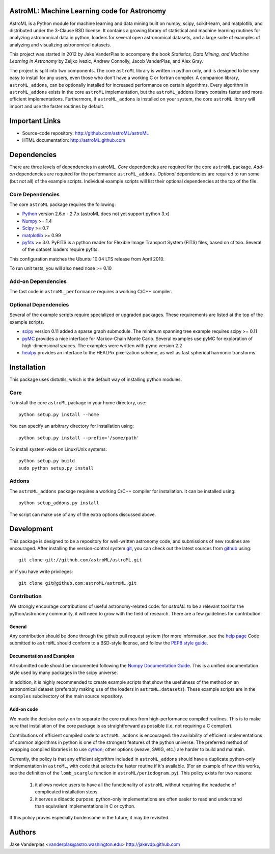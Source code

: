 AstroML: Machine Learning code for Astronomy
============================================

AstroML is a Python module for machine learning and data mining
built on numpy, scipy, scikit-learn, and matplotlib,
and distributed under the 3-Clause BSD license.
It contains a growing library of statistical and machine learning
routines for analyzing astronomical data in python, loaders for several open
astronomical datasets, and a large suite of examples of analyzing and
visualizing astronomical datasets.

This project was started in 2012 by Jake VanderPlas to accompany the book
*Statistics, Data Mining, and Machine Learning in Astronomy* by
Zeljko Ivezic, Andrew Connolly, Jacob VanderPlas, and Alex Gray.

The project is split into two components.  The core ``astroML`` library is
written in python only, and is designed to be very easy to install for
any users, even those who don't have a working C or fortran compiler.
A companion library, ``astroML_addons``, can be optionally installed for
increased performance on certain algorithms.  Every algorithm
in ``astroML_addons`` exists in the core ``astroML`` implementation, but the
``astroML_addons`` library contains faster and more efficient implementations.
Furthermore, if ``astroML_addons`` is installed on your system, the core
``astroML`` library will import and use the faster routines by default.


Important Links
===============
- Source-code repository: http://github.com/astroML/astroML
- HTML documentation: http://astroML.github.com


Dependencies
============
There are three levels of dependencies in astroML.  *Core* dependencies are
required for the core ``astroML`` package.  *Add-on* dependencies are required
for the performance ``astroML_addons``.  *Optional* dependencies are required
to run some (but not all) of the example scripts.  Individual example scripts
will list their optional dependencies at the top of the file.

Core Dependencies
-----------------
The core ``astroML`` package requires the following:

- `Python <http://python.org>`_ version 2.6.x - 2.7.x
  (astroML does not yet support python 3.x)
- `Numpy <http://numpy.scipy.org/>`_ >= 1.4
- `Scipy <http://www.scipy.org/>`_ >= 0.7
- `matplotlib <http://matplotlib.org/>`_ >= 0.99
- `pyfits <http://www.stsci.edu/institute/software_hardware/pyfits>`_ >= 3.0.
  PyFITS is a python reader for Flexible Image Transport
  System (FITS) files, based on cfitsio.  Several of the dataset loaders
  require pyfits.

This configuration matches the Ubuntu 10.04 LTS release from April 2010.

To run unit tests, you will also need nose >= 0.10

Add-on Dependencies
-------------------
The fast code in ``astroML_performance`` requires a working C/C++ compiler.

Optional Dependencies
---------------------
Several of the example scripts require specialized or upgraded packages.  These
requirements are listed at the top of the example scripts.

- `scipy <http://www.scipy.org>`_ version 0.11 added a sparse graph submodule.
  The minimum spanning tree example requires scipy >= 0.11
- `pyMC <http://pymc-devs.github.com/pymc/>`_
  provides a nice interface for Markov-Chain Monte Carlo.  Several examples
  use pyMC for exploration of high-dimensional spaces.  The examples
  were written with pymc version 2.2
- `healpy <https://github.com/healpy/healpy>`_ provides an interface to
  the HEALPix pixelization scheme, as well as fast spherical harmonic
  transforms.

Installation
============

This package uses distutils, which is the default way of installing python
modules.

Core
----
To install the core ``astroML`` package in your home directory, use::

  python setup.py install --home

You can specify an arbitrary directory for installation using::

  python setup.py install --prefix='/some/path'

To install system-wide on Linux/Unix systems::

  python setup.py build
  sudo python setup.py install

Addons
------
The ``astroML_addons`` package requires a working C/C++ compiler for
installation.  It can be installed using::

  python setup_addons.py install

The script can make use of any of the extra options discussed above.


Development
===========
This package is designed to be a repository for well-written astronomy code,
and submissions of new routines are encouraged.  After installing the
version-control system `git <http://git-scm.com/>`_, you can check out
the latest sources from `github <http://github.com>`_ using::

  git clone git://github.com/astroML/astroML.git

or if you have write privileges::

  git clone git@github.com:astroML/astroML.git

Contribution
------------
We strongly encourage contributions of useful astronomy-related code:
for `astroML` to be a relevant tool for the python/astronomy community,
it will need to grow with the field of research.  There are a few
guidelines for contribution:

General
~~~~~~~
Any contribution should be done through the github pull request system (for
more information, see the
`help page <https://help.github.com/articles/using-pull-requests>`_
Code submitted to ``astroML`` should conform to a BSD-style license,
and follow the `PEP8 style guide <http://www.python.org/dev/peps/pep-0008/>`_.

Documentation and Examples
~~~~~~~~~~~~~~~~~~~~~~~~~~
All submitted code should be documented following the
`Numpy Documentation Guide`_.  This is a unified documentation style used
by many packages in the scipy universe.

In addition, it is highly recommended to create example scripts that show the
usefulness of the method on an astronomical dataset (preferably making use
of the loaders in ``astroML.datasets``).  These example scripts are in the
``examples`` subdirectory of the main source repository.

Add-on code
~~~~~~~~~~~
We made the decision early-on to separate the core routines from
high-performance compiled routines.
This is to make sure that installation of the core
package is as straightforward as possible (i.e. not requiring a C compiler).

Contributions of efficient compiled code to ``astroML_addons`` is encouraged:
the availability of efficient implementations of common algorithms in python
is one of the strongest features of the python universe.  The preferred
method of wrapping compiled libraries is to use
`cython <http://www.cython.org>`_; other options (weave, SWIG, etc.) are
harder to build and maintain.

Currently, the policy is that any efficient algorithm included in
``astroML_addons`` should have a duplicate python-only implementation in
``astroML``, with code that selects the faster routine if it's available.
(For an example of how this works, see the definition of the ``lomb_scargle``
function in ``astroML/periodogram.py``).
This policy exists for two reasons:

 1. it allows novice users to have all the functionality of ``astroML`` without
    requiring the headache of complicated installation steps.
 2. it serves a didactic purpose: python-only implementations are often easier
    to read and understand than equivalent implementations in C or cython.

If this policy proves especially burdensome in the future, it may be revisited.

.. _Numpy Documentation Guide: https://github.com/numpy/numpy/blob/master/doc/HOWTO_DOCUMENT.rst.txt

Authors
=======
Jake Vanderplas <vanderplas@astro.washington.edu> http://jakevdp.github.com
